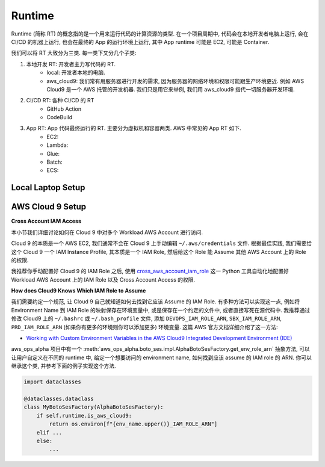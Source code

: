 Runtime
==============================================================================
Runtime (简称 RT) 的概念指的是一个用来运行代码的计算资源的类型. 在一个项目周期中, 代码会在本地开发者电脑上运行, 会在 CI/CD 的机器上运行, 也会在最终的 App 的运行环境上运行, 其中 App runtime 可能是 EC2, 可能是 Container.

我们可以将 RT 大致分为三类. 每一类下又分几个子类:

1. 本地开发 RT: 开发者主力写代码的 RT.
    - local: 开发者本地的电脑.
    - aws_cloud9: 我们常有用服务器进行开发的需求, 因为服务器的网络环境和权限可能跟生产环境更近. 例如 AWS Cloud9 是一个 AWS 托管的开发机器. 我们只是用它来举例, 我们用 aws_cloud9 指代一切服务器开发环境.
2. CI/CD RT: 各种 CI/CD 的 RT
    - GitHub Action
    - CodeBuild
3. App RT: App 代码最终运行的 RT. 主要分为虚拟机和容器两类. AWS 中常见的 App RT 如下.
    - EC2:
    - Lambda:
    - Glue:
    - Batch:
    - ECS:


Local Laptop Setup
------------------------------------------------------------------------------



AWS Cloud 9 Setup
------------------------------------------------------------------------------
**Cross Account IAM Access**

本小节我们详细讨论如何在 Cloud 9 中对多个 Workload AWS Account 进行访问.

Cloud 9 的本质是一个 AWS EC2, 我们通常不会在 Cloud 9 上手动编辑 ``~/.aws/credentials`` 文件. 根据最佳实践, 我们需要给这个 Cloud 9 一个 IAM Instance Profile, 其本质是一个 IAM Role, 然后给这个 Role 能 Assume 其他 AWS Account 上的 Role 的权限.

我推荐你手动配置好 Cloud 9 的 IAM Role 之后, 使用 `cross_aws_account_iam_role <https://github.com/MacHu-GWU/cross_aws_account_iam_role-project/tree/main>`_ 这一 Python 工具自动化地配置好 Workload AWS Account 上的 IAM Role 以及 Cross Account Access 的权限.

**How does Cloud9 Knows Which IAM Role to Assume**

我们需要约定一个规范, 让 Cloud 9 自己就知道如何去找到它应该 Assume 的 IAM Role. 有多种方法可以实现这一点, 例如将 Environment Name 到 IAM Role 的映射保存在环境变量中, 或是保存在一个约定的文件中, 或者直接写死在源代码中. 我推荐通过修改 Cloud9 上的  ``~/.bashrc`` 或 ``~/.bash_profile`` 文件, 添加 ``DEVOPS_IAM_ROLE_ARN``, ``SBX_IAM_ROLE_ARN``, ``PRD_IAM_ROLE_ARN`` (如果你有更多的环境则你可以添加更多) 环境变量. 这篇 AWS 官方文档详细介绍了这一方法:

- `Working with Custom Environment Variables in the AWS Cloud9 Integrated Development Environment (IDE) <https://docs.aws.amazon.com/cloud9/latest/user-guide/env-vars.html>`_

aws_ops_alpha 项目中有一个 :meth:`aws_ops_alpha.boto_ses.impl.AlphaBotoSesFactory.get_env_role_arn` 抽象方法, 可以让用户自定义在不同的 runtime 中, 给定一个想要访问的 environment name, 如何找到应该 assume 的 IAM role 的 ARN. 你可以继承这个类, 并参考下面的例子实现这个方法.

.. code-block:: python

    import dataclasses

    @dataclasses.dataclass
    class MyBotoSesFactory(AlphaBotoSesFactory):
        if self.runtime.is_aws_cloud9:
            return os.environ[f"{env_name.upper()}_IAM_ROLE_ARN"]
        elif ...
        else:
            ...
